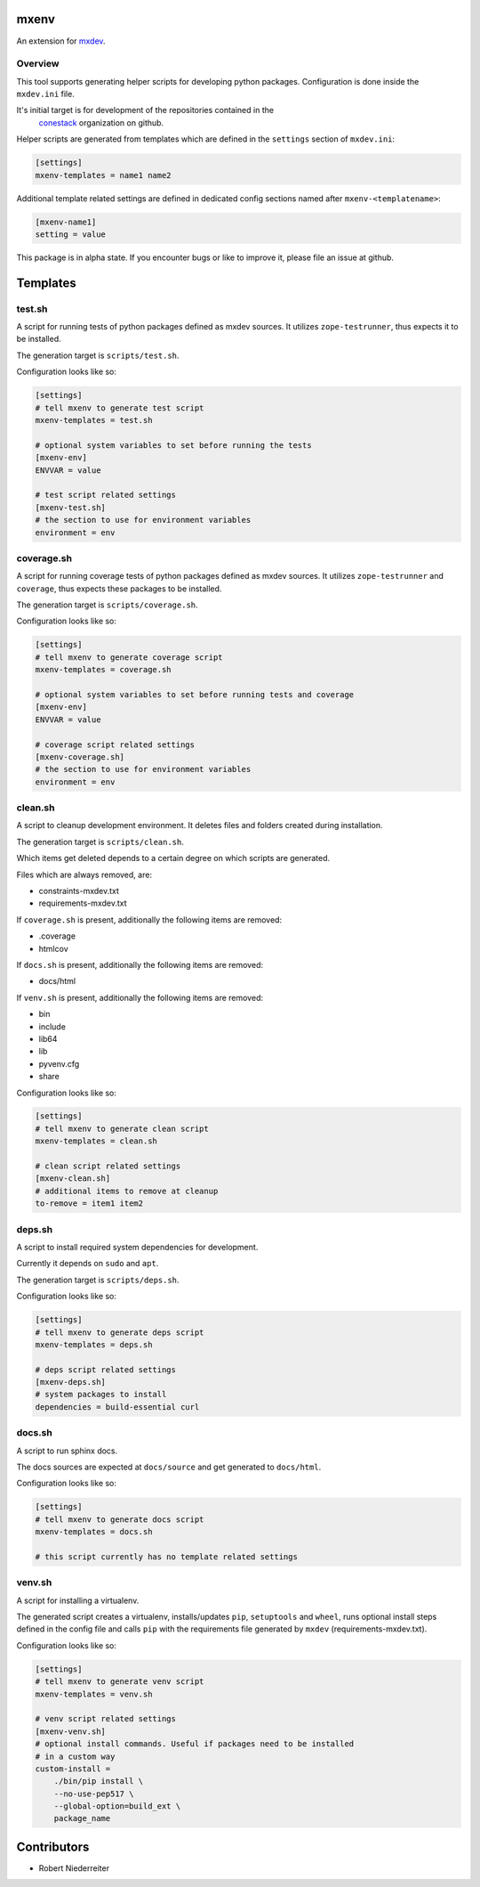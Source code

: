 mxenv
=====

An extension for `mxdev <https://github.com/bluedynamics/mxdev>`_.


Overview
--------

This tool supports generating helper scripts for developing python packages.
Configuration is done inside the ``mxdev.ini`` file.

It's initial target is for development of the repositories contained in the
 `conestack <https://github.com/conestack>`_ organization on github.

Helper scripts are generated from templates which are defined in the
``settings`` section of ``mxdev.ini``:

.. code-block:: ini

    [settings]
    mxenv-templates = name1 name2

Additional template related settings are defined in dedicated config sections
named after ``mxenv-<templatename>``:

.. code-block:: ini

    [mxenv-name1]
    setting = value

This package is in alpha state. If you encounter bugs or like to improve it,
please file an issue at github.


Templates
=========

test.sh
-------

A script for running tests of python packages defined as mxdev sources. It
utilizes ``zope-testrunner``, thus expects it to be installed.

The generation target is ``scripts/test.sh``.

Configuration looks like so:

.. code-block:: ini

    [settings]
    # tell mxenv to generate test script
    mxenv-templates = test.sh

    # optional system variables to set before running the tests
    [mxenv-env]
    ENVVAR = value

    # test script related settings
    [mxenv-test.sh]
    # the section to use for environment variables
    environment = env


coverage.sh
-----------

A script for running coverage tests of python packages defined as mxdev sources.
It utilizes ``zope-testrunner`` and ``coverage``, thus expects these packages to
be installed.

The generation target is ``scripts/coverage.sh``.

Configuration looks like so:

.. code-block:: ini

    [settings]
    # tell mxenv to generate coverage script
    mxenv-templates = coverage.sh

    # optional system variables to set before running tests and coverage
    [mxenv-env]
    ENVVAR = value

    # coverage script related settings
    [mxenv-coverage.sh]
    # the section to use for environment variables
    environment = env


clean.sh
--------

A script to cleanup development environment. It deletes files and folders
created during installation.

The generation target is ``scripts/clean.sh``.

Which items get deleted depends to a certain degree on which scripts are
generated.

Files which are always removed, are:

- constraints-mxdev.txt
- requirements-mxdev.txt

If ``coverage.sh`` is present, additionally the following items are removed:

- .coverage
- htmlcov

If ``docs.sh`` is present, additionally the following items are removed:

- docs/html

If ``venv.sh`` is present, additionally the following items are removed:

- bin
- include
- lib64
- lib
- pyvenv.cfg
- share

Configuration looks like so:

.. code-block:: ini

    [settings]
    # tell mxenv to generate clean script
    mxenv-templates = clean.sh

    # clean script related settings
    [mxenv-clean.sh]
    # additional items to remove at cleanup
    to-remove = item1 item2


deps.sh
-------

A script to install required system dependencies for development.

Currently it depends on ``sudo`` and ``apt``.

The generation target is ``scripts/deps.sh``.

Configuration looks like so:

.. code-block:: ini

    [settings]
    # tell mxenv to generate deps script
    mxenv-templates = deps.sh

    # deps script related settings
    [mxenv-deps.sh]
    # system packages to install
    dependencies = build-essential curl


docs.sh
-------

A script to run sphinx docs.

The docs sources are expected at ``docs/source`` and get generated to
``docs/html``.

Configuration looks like so:

.. code-block:: ini

    [settings]
    # tell mxenv to generate docs script
    mxenv-templates = docs.sh

    # this script currently has no template related settings


venv.sh
-------

A script for installing a virtualenv.

The generated script creates a virtualenv, installs/updates ``pip``,
``setuptools`` and ``wheel``, runs optional install steps defined in the
config file and calls ``pip`` with the requirements file generated by
``mxdev`` (requirements-mxdev.txt).

Configuration looks like so:

.. code-block:: ini

    [settings]
    # tell mxenv to generate venv script
    mxenv-templates = venv.sh

    # venv script related settings
    [mxenv-venv.sh]
    # optional install commands. Useful if packages need to be installed
    # in a custom way
    custom-install =
        ./bin/pip install \
        --no-use-pep517 \
        --global-option=build_ext \
        package_name


Contributors
============

- Robert Niederreiter

